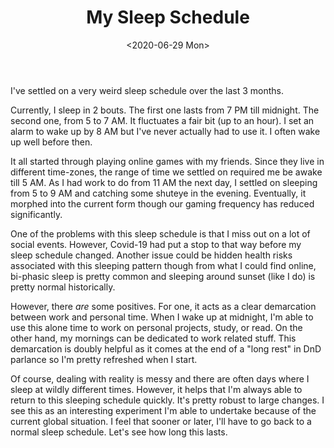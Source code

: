 #+hugo_base_dir: ../
#+date: <2020-06-29 Mon>
#+hugo_tags: rest sleep personal
#+hugo_categories: personal
#+TITLE: My Sleep Schedule

  I've settled on a very weird sleep schedule over the last 3 months.

  Currently, I sleep in 2 bouts. The first one lasts from 7 PM till midnight. The second one, from 5 to 7 AM. It fluctuates a fair bit (up to an hour). I set an alarm to wake up by 8 AM but I've never actually had to use it. I often wake up well before then.

  It all started through playing online games with my friends. Since they live in different time-zones, the range of time we settled on required me be awake till 5 AM. As I had work to do from 11 AM the next day, I settled on sleeping from 5 to 9 AM and catching some shuteye in the evening. Eventually, it morphed into the current form though our gaming frequency has reduced significantly.

  One of the problems with this sleep schedule is that I miss out on a lot of social events. However, Covid-19 had put a stop to that way before my sleep schedule changed. Another issue could be hidden health risks associated with this sleeping pattern though from what I could find online, bi-phasic sleep is pretty common and sleeping around sunset (like I do) is pretty normal historically.

  However, there /are/ some positives. For one, it acts as a clear demarcation between work and personal time. When I wake up at midnight, I'm able to use this alone time to work on personal projects, study, or read. On the other hand, my mornings can be dedicated to work related stuff. This demarcation is doubly helpful as it comes at the end of a "long rest" in DnD parlance so I'm pretty refreshed when I start.

  Of course, dealing with reality is messy and there are often days where I sleep at wildly different times. However, it helps that I'm always able to return to this sleeping schedule quickly. It's pretty robust to large changes. I see this as an interesting experiment I'm able to undertake because of the current global situation. I feel that sooner or later, I'll have to go back to a normal sleep schedule. Let's see how long this lasts.
